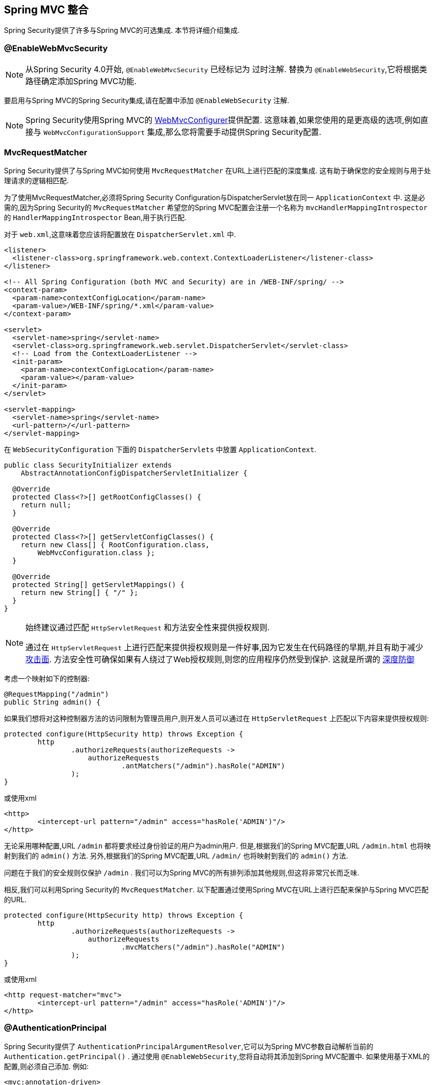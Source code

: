 [[mvc]]
== Spring MVC 整合

Spring Security提供了许多与Spring MVC的可选集成. 本节将详细介绍集成.

[[mvc-enablewebmvcsecurity]]
=== @EnableWebMvcSecurity

NOTE: 从Spring Security 4.0开始, `@EnableWebMvcSecurity` 已经标记为 过时注解. 替换为 `@EnableWebSecurity`,它将根据类路径确定添加Spring MVC功能.

要启用与Spring MVC的Spring Security集成,请在配置中添加 `@EnableWebSecurity` 注解.

NOTE: Spring Security使用Spring MVC的 https://docs.spring.io/spring/docs/5.0.0.RELEASE/spring-framework-reference/web.html#mvc-config-customize[WebMvcConfigurer]提供配置.  这意味着,如果您使用的是更高级的选项,例如直接与 `WebMvcConfigurationSupport` 集成,那么您将需要手动提供Spring Security配置.

[[mvc-requestmatcher]]
=== MvcRequestMatcher

Spring Security提供了与Spring MVC如何使用 `MvcRequestMatcher` 在URL上进行匹配的深度集成.  这有助于确保您的安全规则与用于处理请求的逻辑相匹配.

为了使用MvcRequestMatcher,必须将Spring Security Configuration与DispatcherServlet放在同一 `ApplicationContext` 中.  这是必需的,因为Spring Security的 `MvcRequestMatcher` 希望您的Spring MVC配置会注册一个名称为 `mvcHandlerMappingIntrospector` 的 `HandlerMappingIntrospector` Bean,用于执行匹配.

对于 `web.xml`,这意味着您应该将配置放在 `DispatcherServlet.xml` 中.

[source,xml]
----
<listener>
  <listener-class>org.springframework.web.context.ContextLoaderListener</listener-class>
</listener>

<!-- All Spring Configuration (both MVC and Security) are in /WEB-INF/spring/ -->
<context-param>
  <param-name>contextConfigLocation</param-name>
  <param-value>/WEB-INF/spring/*.xml</param-value>
</context-param>

<servlet>
  <servlet-name>spring</servlet-name>
  <servlet-class>org.springframework.web.servlet.DispatcherServlet</servlet-class>
  <!-- Load from the ContextLoaderListener -->
  <init-param>
    <param-name>contextConfigLocation</param-name>
    <param-value></param-value>
  </init-param>
</servlet>

<servlet-mapping>
  <servlet-name>spring</servlet-name>
  <url-pattern>/</url-pattern>
</servlet-mapping>
----

在 `WebSecurityConfiguration` 下面的 `DispatcherServlets` 中放置 `ApplicationContext`.

[source,java]
----
public class SecurityInitializer extends
    AbstractAnnotationConfigDispatcherServletInitializer {

  @Override
  protected Class<?>[] getRootConfigClasses() {
    return null;
  }

  @Override
  protected Class<?>[] getServletConfigClasses() {
    return new Class[] { RootConfiguration.class,
        WebMvcConfiguration.class };
  }

  @Override
  protected String[] getServletMappings() {
    return new String[] { "/" };
  }
}
----

[NOTE]
====
始终建议通过匹配 `HttpServletRequest` 和方法安全性来提供授权规则.

通过在 `HttpServletRequest` 上进行匹配来提供授权规则是一件好事,因为它发生在代码路径的早期,并且有助于减少 https://en.wikipedia.org/wiki/Attack_surface[攻击面].
方法安全性可确保如果有人绕过了Web授权规则,则您的应用程序仍然受到保护.  这就是所谓的 https://en.wikipedia.org/wiki/Defense_in_depth_(computing)[深度防御]

====

考虑一个映射如下的控制器:

[source,java]
----
@RequestMapping("/admin")
public String admin() {
----

如果我们想将对这种控制器方法的访问限制为管理员用户,则开发人员可以通过在 `HttpServletRequest` 上匹配以下内容来提供授权规则:

[source,java]
----
protected configure(HttpSecurity http) throws Exception {
	http
		.authorizeRequests(authorizeRequests ->
		    authorizeRequests
			    .antMatchers("/admin").hasRole("ADMIN")
		);
}
----

或使用xml

[source,xml]
----
<http>
	<intercept-url pattern="/admin" access="hasRole('ADMIN')"/>
</http>
----

无论采用哪种配置,URL  `/admin`  都将要求经过身份验证的用户为admin用户.  但是,根据我们的Spring MVC配置,URL `/admin.html` 也将映射到我们的 `admin()` 方法.  另外,根据我们的Spring MVC配置,URL `/admin/` 也将映射到我们的 `admin()` 方法.

问题在于我们的安全规则仅保护 `/admin` .  我们可以为Spring MVC的所有排列添加其他规则,但这将非常冗长而乏味.

相反,我们可以利用Spring Security的 `MvcRequestMatcher`.  以下配置通过使用Spring MVC在URL上进行匹配来保护与Spring MVC匹配的URL.

[source,java]
----
protected configure(HttpSecurity http) throws Exception {
	http
		.authorizeRequests(authorizeRequests ->
		    authorizeRequests
			    .mvcMatchers("/admin").hasRole("ADMIN")
		);
}
----

或使用xml

[source,xml]
----
<http request-matcher="mvc">
	<intercept-url pattern="/admin" access="hasRole('ADMIN')"/>
</http>
----

[[mvc-authentication-principal]]
=== @AuthenticationPrincipal

Spring Security提供了 `AuthenticationPrincipalArgumentResolver`,它可以为Spring MVC参数自动解析当前的 `Authentication.getPrincipal()` .  通过使用 `@EnableWebSecurity`,您将自动将其添加到Spring MVC配置中.  如果使用基于XML的配置,则必须自己添加.  例如:

[source,xml]
----
<mvc:annotation-driven>
		<mvc:argument-resolvers>
				<bean class="org.springframework.security.web.method.annotation.AuthenticationPrincipalArgumentResolver" />
		</mvc:argument-resolvers>
</mvc:annotation-driven>
----

正确配置 `AuthenticationPrincipalArgumentResolver` 之后,您就可以在Spring MVC层中与Spring Security完全脱钩.

考虑一种情况,其中自定义 `UserDetailsService` 返回一个实现 `UserDetails` 的对象和您自己的 `CustomUser` 对象.  可以使用以下代码访问当前已认证用户的 `CustomUser`:

[source,java]
----
@RequestMapping("/messages/inbox")
public ModelAndView findMessagesForUser() {
	Authentication authentication =
	SecurityContextHolder.getContext().getAuthentication();
	CustomUser custom = (CustomUser) authentication == null ? null : authentication.getPrincipal();

	// .. find messages for this user and return them ...
}
----

从Spring Security 3.2开始,我们可以通过添加注解来更直接地解析参数. 例如:

[source,java]
----
import org.springframework.security.core.annotation.AuthenticationPrincipal;

// ...

@RequestMapping("/messages/inbox")
public ModelAndView findMessagesForUser(@AuthenticationPrincipal CustomUser customUser) {

	// .. find messages for this user and return them ...
}
----

有时可能需要以某种方式转换主体.  例如,如果 `CustomUser` 需要为 `final`,则无法扩展.  在这种情况下,`UserDetailsService` 可能返回一个实现 `UserDetails` 的对象,并提供一个名为 `getCustomUser` 的方法来访问 `CustomUser`.  例如,它可能看起来像:

[source,java]
----
public class CustomUserUserDetails extends User {
		// ...
		public CustomUser getCustomUser() {
				return customUser;
		}
}
----

然后,我们可以使用 https://docs.spring.io/spring/docs/current/spring-framework-reference/html/expressions.html[SpEL表达式] 访问 `CustomUser`,该表达式使用 `Authentication.getPrincipal()` 作为根对象:

[source,java]
----
import org.springframework.security.core.annotation.AuthenticationPrincipal;

// ...

@RequestMapping("/messages/inbox")
public ModelAndView findMessagesForUser(@AuthenticationPrincipal(expression = "customUser") CustomUser customUser) {

	// .. find messages for this user and return them ...
}
----

我们还可以在SpEL表达式中引用Bean. 例如,如果我们使用JPA来管理用户,并且想要修改并保存当前用户的属性,则可以使用以下内容.

[source,java]
----
import org.springframework.security.core.annotation.AuthenticationPrincipal;

// ...

@PutMapping("/users/self")
public ModelAndView updateName(@AuthenticationPrincipal(expression = "@jpaEntityManager.merge(#this)") CustomUser attachedCustomUser,
		@RequestParam String firstName) {

	// change the firstName on an attached instance which will be persisted to the database
	attachedCustomUser.setFirstName(firstName);

	// ...
}
----

通过使 `@AuthenticationPrincipal` 成为我们自己的注解的元注解,我们可以进一步消除对Spring Security的依赖. 下面我们演示如何在名为 `@CurrentUser` 的注解上执行此操作.

NOTE: 重要的是要意识到,为了消除对Spring Security的依赖,创建 `@CurrentUser` 的是消耗者的应用程序.  并非严格要求执行此步骤,但可以帮助您将对Spring Security的依赖隔离到更中央的位置.

[source,java]
----
@Target({ElementType.PARAMETER, ElementType.TYPE})
@Retention(RetentionPolicy.RUNTIME)
@Documented
@AuthenticationPrincipal
public @interface CurrentUser {}
----

现在已经指定了 `@CurrentUser`,我们可以用它来通知解析当前已认证用户的 `CustomUser`. 我们还将对Spring Security的依赖隔离到一个文件中.

[source,java]
----
@RequestMapping("/messages/inbox")
public ModelAndView findMessagesForUser(@CurrentUser CustomUser customUser) {

	// .. find messages for this user and return them ...
}
----


[[mvc-async]]
=== Spring MVC 异步整合

Spring Web MVC 3.2+对 https://docs.spring.io/spring/docs/3.2.x/spring-framework-reference/html/mvc.html#mvc-ann-async[异步请求处理]提供了出色的支持.  无需其他配置,Spring Security就会自动将 `SecurityContext` 设置为执行由您的控制器返回的 `Callable` 的线程.
例如,以下方法将自动使用创建 `Callable` 时可用的 `SecurityContext` 执行其 `Callable`:

[source,java]
----
@RequestMapping(method=RequestMethod.POST)
public Callable<String> processUpload(final MultipartFile file) {

return new Callable<String>() {
	public Object call() throws Exception {
	// ...
	return "someView";
	}
};
}
----

[NOTE]
.A将SecurityContext与Callable的关联
====
从技术上讲,Spring Security与 `WebAsyncManager` 集成. 用于处理 `Callable` 的 `SecurityContext` 是在调用 `startCallableProcessing` 时 `SecurityContextHolder` 上存在的 `SecurityContext`.
====

没有与控制器返回的 `DeferredResult` 自动集成.  这是因为 `DeferredResult` 由用户处理,因此无法自动与其集成.  但是,您仍然可以使用<<concurrency,并发支持>> 来提供与Spring Security的透明集成.

[[mvc-csrf]]
=== Spring MVC 和 CSRF 整合

==== 自动包含令牌

Spring Security将在使用 https://docs.spring.io/spring/docs/3.2.x/spring-framework-reference/html/view.html#view-jsp-formtaglib-formtag[Spring MVC form tag]中自动<<servlet-csrf-include,包含CSRF令牌>>. 例如,以下JSP:

[source,xml]
----
<jsp:root xmlns:jsp="http://java.sun.com/JSP/Page"
	xmlns:c="http://java.sun.com/jsp/jstl/core"
	xmlns:form="http://www.springframework.org/tags/form" version="2.0">
	<jsp:directive.page language="java" contentType="text/html" />
<html xmlns="http://www.w3.org/1999/xhtml" lang="en" xml:lang="en">
	<!-- ... -->

	<c:url var="logoutUrl" value="/logout"/>
	<form:form action="${logoutUrl}"
		method="post">
	<input type="submit"
		value="Log out" />
	<input type="hidden"
		name="${_csrf.parameterName}"
		value="${_csrf.token}"/>
	</form:form>

	<!-- ... -->
</html>
</jsp:root>
----

将输出类似于以下内容的HTML:

[source,xml]
----
<!-- ... -->

<form action="/context/logout" method="post">
<input type="submit" value="Log out"/>
<input type="hidden" name="_csrf" value="f81d4fae-7dec-11d0-a765-00a0c91e6bf6"/>
</form>

<!-- ... -->
----

[[mvc-csrf-resolver]]
====  CsrfToken 解析

Spring Security提供了 `CsrfTokenArgumentResolver`,它可以自动为Spring MVC参数解析当前的 `CsrfToken`.  通过使用 <<jc-hello-wsca,@EnableWebSecurity>> ,您将自动将其添加到Spring MVC配置中.  如果使用基于XML的配置,则必须自己添加.

正确配置 `CsrfTokenArgumentResolver` 后,即可将 `CsrfToken` 暴露给基于静态HTML的应用程序.

[source,java]
----
@RestController
public class CsrfController {

	@RequestMapping("/csrf")
	public CsrfToken csrf(CsrfToken token) {
		return token;
	}
}
----

保持 `CsrfToken` 对其他域的秘密非常重要. 这意味着,如果您使用 https://developer.mozilla.org/en-US/docs/Web/HTTP/Access_control_CORS[跨源共享(CORS) ],则不应将 `CsrfToken` 暴露给任何外部域.